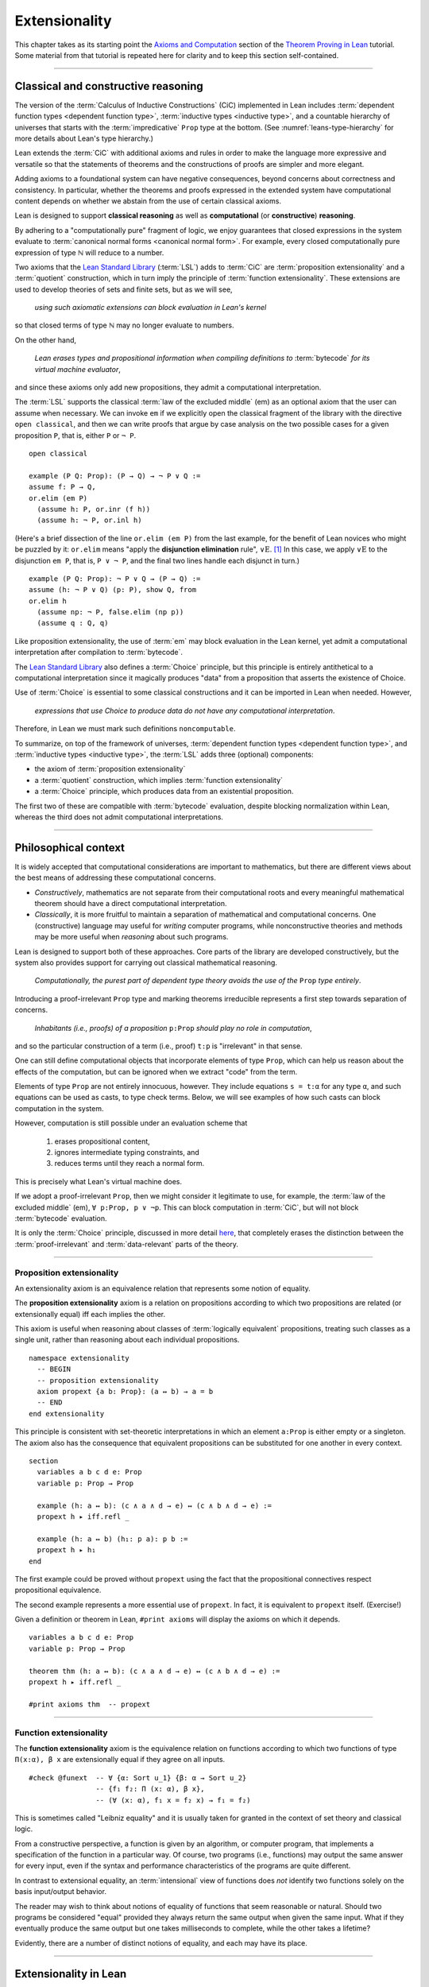.. _extensionality:

.. index:: ! extensionality

.. highlight:: lean

Extensionality
==============

This chapter takes as its starting point the `Axioms and Computation`_ section of the `Theorem Proving in Lean`_ tutorial.  Some material from that tutorial is repeated here for clarity and to keep this section self-contained.

-------------------------------------------------

.. index:: proposition extensionality, function extensionality, law of the excluded middle, Choice
.. index:: extensional equality of; propositions
.. index:: extensional equality of; functions
.. index:: extensional equality of; sets

Classical and constructive reasoning
------------------------------------

The version of the :term:`Calculus of Inductive Constructions` (CiC) implemented in Lean includes :term:`dependent function types <dependent function type>`, :term:`inductive types <inductive type>`, and a countable hierarchy of universes that starts with the :term:`impredicative` ``Prop`` type at the bottom. (See :numref:`leans-type-hierarchy` for more details about Lean's type hierarchy.)

Lean extends the :term:`CiC` with additional axioms and rules in order to make the language more expressive and versatile so that the statements of theorems and the constructions of proofs are simpler and more elegant.

Adding axioms to a foundational system can have negative consequences, beyond concerns about correctness and consistency. In particular, whether the theorems and proofs expressed in the extended system have computational content depends on whether we abstain from the use of certain classical axioms.

Lean is designed to support **classical reasoning** as well as **computational** (or **constructive**) **reasoning**.

By adhering to a "computationally pure" fragment of logic, we enjoy guarantees that closed expressions in the system evaluate to :term:`canonical normal forms <canonical normal form>`. For example, every closed computationally pure expression of type ℕ will reduce to a number.

Two axioms that the `Lean Standard Library`_ (:term:`LSL`) adds to :term:`CiC` are :term:`proposition extensionality` and a :term:`quotient` construction, which in turn imply the principle of :term:`function extensionality`.  These extensions are used to develop theories of sets and finite sets, but as we will see,

  *using such axiomatic extensions can block evaluation in Lean's kernel*

so that closed terms of type ℕ may no longer evaluate to numbers.

On the other hand,

  *Lean erases types and propositional information when compiling definitions to* :term:`bytecode` *for its virtual machine evaluator*,

and since these axioms only add new propositions, they admit a computational interpretation.

The :term:`LSL` supports the classical :term:`law of the excluded middle` (em) as an optional axiom that the user can assume when necessary.  We can invoke ``em`` if we explicitly open the classical fragment of the library with the directive ``open classical``, and then we can write proofs that argue by case analysis on the two possible cases for a given proposition ``P``, that is, either ``P`` or ``¬ P``.

.. proof:example::

   In classical logic, for all propositions ``P`` and ``Q`` the implication ``P → Q`` is equivalent to the disjunction ``¬ P ∨ Q``.  The left-to-right direction of this equivalence is proved in Lean using ``em``, as we now show.

.. index:: elimination rule; (for disjunction)

::

  open classical

  example (P Q: Prop): (P → Q) → ¬ P ∨ Q :=
  assume f: P → Q,
  or.elim (em P)
    (assume h: P, or.inr (f h))
    (assume h: ¬ P, or.inl h)

(Here's a brief dissection of the line ``or.elim (em P)`` from the last example, for the benefit of Lean novices who might be puzzled by it: ``or.elim`` means "apply the **disjunction elimination** rule", :math:`∨\mathrm E`.  [1]_  In this case, we apply :math:`∨\mathrm E` to the disjunction ``em P``, that is, ``P ∨ ¬ P``, and the final two lines handle each disjunct in turn.)

.. proof:example::

   On the other hand, the converse of the example above---that is, ``¬ P ∨ Q → (P → Q)``---can be proved without the help of classical axioms, so the code below need not be preceded by ``open classical``.

::

  example (P Q: Prop): ¬ P ∨ Q → (P → Q) :=
  assume (h: ¬ P ∨ Q) (p: P), show Q, from
  or.elim h
    (assume np: ¬ P, false.elim (np p))
    (assume q : Q, q)


Like proposition extensionality, the use of :term:`em` may block evaluation in the Lean kernel, yet admit a computational interpretation after compilation to :term:`bytecode`.

The `Lean Standard Library`_ also defines a :term:`Choice` principle, but this principle is entirely antithetical to a computational interpretation since it magically produces "data" from a proposition that asserts the existence of Choice.

Use of :term:`Choice` is essential to some classical constructions and it can be imported in Lean when needed. However,

  *expressions that use Choice to produce data do not have any computational interpretation*.

Therefore, in Lean we must mark such definitions ``noncomputable``.

.. Diaconescu's theorem
.. ~~~~~~~~~~~~~~~~~~~~
.. A famous theorem of Diaconescu uses :term:`proposition extensionality`, :term:`function extensionality` and :term:`Choice` to derive the :term:`law of the excluded middle`. However, as noted above, use of :term:`em` is still compatible with :term:`bytecode` compilation and :term:`code extraction`, as are other classical principles, *as long as they are not used to manufacture data*.

To summarize, on top of the framework of universes, :term:`dependent function types <dependent function type>`, and :term:`inductive types <inductive type>`, the :term:`LSL` adds three (optional) components:

+ the axiom of :term:`proposition extensionality`
+ a :term:`quotient` construction, which implies :term:`function extensionality`
+ a :term:`Choice` principle, which produces data from an existential proposition.

The first two of these are compatible with :term:`bytecode` evaluation, despite blocking normalization within Lean, whereas the third does not admit computational interpretations.

----------------------------------

Philosophical context
---------------------

It is widely accepted that computational considerations are important to mathematics, but there are different views about the best means of addressing these computational concerns.

+ *Constructively*, mathematics are not separate from their computational roots and every meaningful mathematical theorem should have a direct computational interpretation.

+ *Classically*, it is more fruitful to maintain a separation of mathematical and computational concerns. One (constructive) language may useful for *writing* computer programs, while nonconstructive theories and methods may be more useful when *reasoning* about such programs.

Lean is designed to support both of these approaches. Core parts of the library are developed constructively, but the system also provides support for carrying out classical mathematical reasoning.

  *Computationally, the purest part of dependent type theory avoids the use of the* ``Prop`` *type entirely*.

Introducing a proof-irrelevant ``Prop`` type and marking theorems irreducible represents a first step towards separation of concerns.

  *Inhabitants (i.e., proofs) of a proposition* ``p:Prop`` *should play no role in computation*,

and so the particular construction of a term (i.e., proof) ``t:p`` is "irrelevant" in that sense.

One can still define computational objects that incorporate elements of type ``Prop``, which can help us reason about the effects of the computation, but can be ignored when we extract "code" from the term.

Elements of type ``Prop`` are not entirely innocuous, however. They include equations ``s = t:α`` for any type ``α``, and such equations can be used as casts, to type check terms. Below, we will see examples of how such casts can block computation in the system.

However, computation is still possible under an evaluation scheme that

  1. erases propositional content,
  2. ignores intermediate typing constraints, and
  3. reduces terms until they reach a normal form.

This is precisely what Lean's virtual machine does.

If we adopt a proof-irrelevant ``Prop``, then we might consider it legitimate to use, for example, the :term:`law of the excluded middle` (em), ``∀ p:Prop, p ∨ ¬p``.  This can block computation in :term:`CiC`, but will not block :term:`bytecode` evaluation.

It is only the :term:`Choice` principle, discussed in more detail `here <https://leanprover.github.io/theorem_proving_in_lean/axioms_and_computation.html#choice>`_, that completely erases the distinction between the :term:`proof-irrelevant` and :term:`data-relevant` parts of the theory.

--------------------------------------------

.. index:: ! proposition extensionality
.. index:: extensional equality of; propositions

.. _proposition-extensionality:

Proposition extensionality
~~~~~~~~~~~~~~~~~~~~~~~~~~

An extensionality axiom is an equivalence relation that represents some notion of equality.

The **proposition extensionality** axiom is a relation on propositions according to which two propositions are related (or extensionally equal) iff each implies the other.

This axiom is useful when reasoning about classes of :term:`logically equivalent` propositions, treating such classes as a single unit, rather than reasoning about each individual propositions.

::

  namespace extensionality
    -- BEGIN
    -- proposition extensionality
    axiom propext {a b: Prop}: (a ↔ b) → a = b
    -- END
  end extensionality

This principle is consistent with set-theoretic interpretations in which an element ``a:Prop`` is either empty or a singleton.  The axiom also has the consequence that equivalent propositions can be substituted for one another in every context.

::

  section
    variables a b c d e: Prop
    variable p: Prop → Prop

    example (h: a ↔ b): (c ∧ a ∧ d → e) ↔ (c ∧ b ∧ d → e) :=
    propext h ▸ iff.refl _

    example (h: a ↔ b) (h₁: p a): p b :=
    propext h ▸ h₁
  end

The first example could be proved without ``propext`` using the fact that the propositional connectives respect propositional equivalence.

The second example represents a more essential use of ``propext``. In fact, it is equivalent to ``propext`` itself. (Exercise!)

Given a definition or theorem in Lean, ``#print axioms`` will display the axioms on which it depends.

::

  variables a b c d e: Prop
  variable p: Prop → Prop

  theorem thm (h: a ↔ b): (c ∧ a ∧ d → e) ↔ (c ∧ b ∧ d → e) :=
  propext h ▸ iff.refl _

  #print axioms thm  -- propext

-----------------------------------

.. index:: ! function extensionality
.. index:: ! extensional equality of; functions
.. index:: intensional equality

.. _function-extensionality:

Function extensionality
~~~~~~~~~~~~~~~~~~~~~~~

The **function extensionality** axiom is the equivalence relation on functions according to which two functions of type ``Π(x:α), β x`` are extensionally equal if they agree on all inputs.

::

  #check @funext  -- ∀ {α: Sort u_1} {β: α → Sort u_2}
                  -- {f₁ f₂: Π (x: α), β x},
                  -- (∀ (x: α), f₁ x = f₂ x) → f₁ = f₂)

This is sometimes called "Leibniz equality" and it is usually taken for granted in the context of set theory and classical logic.

From a constructive perspective, a function is given by an algorithm, or computer program, that implements a specification of the function in a particular way.  Of course, two programs (i.e., functions) may output the same answer for every input, even if the syntax and performance characteristics of the programs are quite different.

In contrast to extensional equality, an :term:`intensional` view of functions does *not* identify two functions solely on the basis input/output behavior.

The reader may wish to think about notions of equality of functions that seem reasonable or natural.  Should two programs be considered "equal" provided they always return the same output when given the same input.  What if they eventually produce the same output but one takes milliseconds to complete, while the other takes a lifetime?

Evidently, there are a number of distinct notions of equality, and each may have its place.

-------------------------------------

.. index:: ! characteristic function, ! extensional equality (of sets)
.. index:: quotient

Extensionality in Lean
----------------------

Function extensionality follows from the existence of *quotients* (discussed in detail in :numref:`quotients`) and in the :term:`LSL` the theorem ``funext`` is proved in the file `funext.lean <https://github.com/leanprover/lean/blob/master/library/init/funext.lean>`_ using the quotient construction.  (We will dissect the `funext.lean`_ program in :numref:`proof-of-funext` below.)

Let ``α:Type`` and let ``set α := α → Prop`` represent the type of sets containing elements of type ``α`` (identifying subsets with predicates; see :numref:`Section %s <sets-in-lean>`).

In other terms, ``A: set α`` represents the **characteristic function** of the set ``A`` defined for all ``x:α`` by

.. math:: \mathsf{A\ x} = \begin{cases} \mathsf{true},& \text{ if $\mathsf x$ belongs to $\mathsf A$,}\\
                              \mathsf{false},& \text{ otherwise.}
                              \end{cases}

Thus, if we combine ``funext`` and ``propext``, we obtain an *extensional theory of subsets*, or **set extensionality**.  This means that two sets are equal when then contain the same elements, that is, when their characteristic functions are (extensionally) equal.

More precisely, ``A B: set α`` are equal iff their characteristic functions are equal iff for each ``x:α``, the propositions ``A x`` and ``B x`` are equal.  (Here, each occurrence of "equal" is understood to mean "extensionally equal".)

::

   namespace extensionality

     -- BEGIN
     universe u

     def set (α: Type u) := α → Prop

     def mem {α: Type u} (x: α) (a: set α) := a x
     notation e ∈ a := mem e a

     theorem setext {α: Type u} {a b: set α}
     (h: ∀ x, x ∈ a ↔ x ∈ b): a = b :=
     funext (assume x, propext (h x))

     -- END
   end extensionality


We can then define the empty set, ∅, as well as set intersection, union, etc. and then prove some set identities.

::

  namespace extensionality

    universe u

    def set (α: Type u) := α → Prop

    def mem {α: Type u} (x: α) (a: set α) := a x

    local notation e ∈ a := mem e a

    theorem setext {α: Type u} {a b: set α}
    (h: ∀ x, x ∈ a ↔ x ∈ b): a = b :=
    funext (assume x, propext (h x))

    -- BEGIN
    def empty {α: Type u} : set α := λ x, false

    local notation `∅` := empty

    def inter {α: Type u} (a b: set α): set α := λ x, x ∈ a ∧ x ∈ b

    local notation a ∩ b := inter a b

    theorem inter_self {α: Type u} (a: set α): a ∩ a = a :=
    setext (assume x, and_self _)

    theorem inter_empty {α: Type u} (a: set α): a ∩ ∅ = ∅ :=
    setext (assume x, and_false _)

    theorem empty_inter {α: Type u} (a: set α): ∅ ∩ a = ∅ :=
    setext (assume x, false_and _)

    theorem inter.comm {α: Type u} (a b : set α) : a ∩ b = b ∩ a :=
    setext (assume x, and_comm _ _)
    -- END

  end extensionality

The following is an example of how function extensionality can block computation in the Lean kernel. [2]_

::

  def f₁ (x: ℕ) := x
  def f₂ (x: ℕ) := 0 + x

  -- f₁ and f₂ are extensionally equal
  theorem feq: f₁ = f₂ := funext (assume x, (zero_add x).symm)

  -- cast 0: ℕ by replacing f₁ with f₂ in the type
  def val: ℕ := eq.rec_on feq (0: ℕ)

  -- complicated!
  #reduce val

  -- evaluates to 0
  #eval val

Of course, the cast is vacuous, because ``ℕ`` does not depend on ``f₁``. Nonetheless, under Lean's computational rules, the code above produces a closed term of type ``ℕ`` that does not reduce to a numeral.

In such cases, it's tempting to reduce the expression to ``0``, but in nontrivial examples

  *eliminating cast changes the type of the term*,

which might give an expression that is not of the expected type, but the virtual machine has no trouble evaluating it to ``0``.

The next example shows how ``propext`` can also block the kernel.

.. proof:example

   ::

     theorem tteq: (true ∧ true) = true := propext (and_true true)

     def val: ℕ := eq.rec_on tteq 0

     -- complicated!
     #reduce val

     -- evaluates to 0
     #eval val

Current research aims to extend type theory to permit reductions for casts involving function extensionality, quotients, and more. However, the solutions are not so obvious, and Lean's underlying calculus does not allow such reductions.

  *In a sense, a cast does not change the meaning of an expression. Rather, it is a mechanism to reason about the expression's type*.

Given an appropriate semantics, it makes sense to reduce terms in ways that preserve their meaning, ignoring the intermediate bookkeeping needed to make the reductions type check. Thus, adding new axioms in ``Prop`` does not matter; by proof irrelevance, an expression in ``Prop`` carries no information, and can be safely ignored by the reduction procedures.

-------------------------------------

.. _proof-of-funext:

Proof of funext
---------------

As an example of extensionality in Lean, and as a lead-in to the subject of the next chapter (quotients), it is instructive to dissect the definition of function extensionality in the `Lean Standard Library`_, as well as the proof of the ``funext`` theorem, which states that function extensionality *is* equality of functions in Lean; in other words, two functions are equal iff they are "Leibniz equal" (i.e., give the same output for every input).

We start with the full listing of the `funext.lean`_ program that we will dissect below; this file resides in the ``library/init`` directory of every standard installation of Lean.

::

  /-
  Copyright (c) 2015 Microsoft Corporation. All rights reserved.
  Released under Apache 2.0 license as described in the file
  LICENSE.

  Author: Jeremy Avigad

  Extensional equality for functions, and a proof of
  function extensionality from quotients.
  -/
  prelude
  import init.data.quot init.logic

  universes u v

  namespace function
    variables {α : Sort u} {β : α → Sort v}

    protected def equiv (f₁ f₂: Π x:α, β x): Prop :=
    ∀ x, f₁ x = f₂ x

    local infix `~` := function.equiv

    protected theorem equiv.refl (f: Π x:α, β x):
    f ~ f := assume x, rfl

    protected theorem equiv.symm {f₁ f₂: Π x:α, β x}:
    f₁ ~ f₂ → f₂ ~ f₁ := λ h x, eq.symm (h x)

    protected theorem equiv.trans {f₁ f₂ f₃: Π x:α, β x}:
    f₁ ~ f₂ → f₂ ~ f₃ → f₁ ~ f₃ :=
    λ h₁ h₂ x, eq.trans (h₁ x) (h₂ x)

    protected theorem equiv.is_equivalence
    (α: Sort u) (β: α → Sort v):
    equivalence (@function.equiv α β) :=
    mk_equivalence (@function.equiv α β)
    (@equiv.refl α β) (@equiv.symm α β) (@equiv.trans α β)
  end function

  section

    open quotient
    variables {α: Sort u} {β: α → Sort v}

    @[instance]
    private def fun_setoid (α: Sort u) (β: α → Sort v):
    setoid (Π x:α, β x) :=
    setoid.mk (@function.equiv α β)
              (function.equiv.is_equivalence α β)

    private def extfun (α : Sort u) (β : α → Sort v):
    Sort (imax u v) := quotient (fun_setoid α β)

    private def fun_to_extfun (f: Π x:α, β x):
    extfun α β := ⟦f⟧
    private def extfun_app (f : extfun α β) : Π x : α, β x :=
    assume x,
    quot.lift_on f
      (λ f : Π x : α, β x, f x)
      (λ f₁ f₂ h, h x)

    theorem funext {f₁ f₂: Π x:α, β x} (h: ∀ x, f₁ x = f₂ x):
    f₁ = f₂ := show extfun_app ⟦f₁⟧ = extfun_app ⟦f₂⟧, from
      congr_arg extfun_app (sound h)

  end

  attribute [intro!] funext

  local infix `~` := function.equiv

  instance pi.subsingleton {α : Sort u} {β : α → Sort v}
  [∀ a, subsingleton (β a)]: subsingleton (Π a, β a) :=
  ⟨λ f₁ f₂, funext (λ a, subsingleton.elim (f₁ a) (f₂ a))⟩

The first section of the program, inside the ``function`` namespace, is simply a formalization of the easy proof that extensional equality of functions is an equivalence relation.

The more interesting part appears inside the ``section``.

First, the ``quotient`` namespace is openned.  The contents of that namespace are as follows:


::

  namespace quotient

    protected def mk {α : Sort u} [s : setoid α] (a : α):
    quotient s := quot.mk setoid.r a

    notation `⟦`:max a `⟧`:0 := quotient.mk a

    def sound {α : Sort u} [s : setoid α] {a b : α}:
    a ≈ b → ⟦a⟧ = ⟦b⟧ := quot.sound

    attribute [reducible, elab_as_eliminator]
    protected def lift {α : Sort u} {β : Sort v} [s : setoid α] (f : α → β):
    (∀ a b, a ≈ b → f a = f b) → quotient s → β := quot.lift f

    attribute [elab_as_eliminator]
    protected lemma ind {α : Sort u} [s : setoid α] {β : quotient s → Prop}:
    (∀ a, β ⟦a⟧) → ∀ q, β q := quot.ind

    attribute [reducible, elab_as_eliminator]
    protected def lift_on {α : Sort u} {β : Sort v} [s : setoid α]
    (q : quotient s) (f : α → β) (c : ∀ a b, a ≈ b → f a = f b) : β :=
    quot.lift_on q f c

    attribute [elab_as_eliminator]
    protected lemma induction_on {α : Sort u} [s : setoid α]
    {β : quotient s → Prop} (q : quotient s) (h : ∀ a, β ⟦a⟧):
    β q := quot.induction_on q h

    lemma exists_rep {α : Sort u} [s : setoid α] (q : quotient s):
    ∃ a : α, ⟦a⟧ = q := quot.exists_rep q

    section

      variable {α : Sort u}
      variable [s : setoid α]
      variable {β : quotient s → Sort v}

      protected def rec
        (f : Π a, β ⟦a⟧) (h : ∀ (a b : α) (p : a ≈ b),
        (eq.rec (f a) (quotient.sound p): β ⟦b⟧) = f b)
        (q : quotient s) : β q := quot.rec f h q

      attribute [reducible, elab_as_eliminator]
      protected def rec_on
      (q : quotient s) (f : Π a, β ⟦a⟧) (h : ∀ (a b : α) (p : a ≈ b),
      (eq.rec (f a) (quotient.sound p):
      β ⟦b⟧) = f b) : β q := quot.rec_on q f h

      attribute [reducible, elab_as_eliminator]
      protected def rec_on_subsingleton
      [h : ∀ a, subsingleton (β ⟦a⟧)]
      (q : quotient s) (f : Π a, β ⟦a⟧):
      β q := @quot.rec_on_subsingleton _ _ _ h q f

      attribute [reducible, elab_as_eliminator]
      protected def hrec_on (q : quotient s) (f : Π a, β ⟦a⟧) 
      (c : ∀ (a b : α) (p : a ≈ b), f a == f b):
      β q := quot.hrec_on q f c

    end

    section

      universes u_a u_b u_c
      variables {α : Sort u_a} {β : Sort u_b} {φ : Sort u_c}
      variables [s₁ : setoid α] [s₂ : setoid β]
      include s₁ s₂

      attribute [reducible, elab_as_eliminator]
      protected def lift₂
      ( f : α → β → φ)(c : ∀ a₁ a₂ b₁ b₂,
        a₁ ≈ b₁ → a₂ ≈ b₂ → f a₁ a₂ = f b₁ b₂ )
      (q₁ : quotient s₁) (q₂ : quotient s₂): φ :=
      quotient.lift
        ( λ (a₁ : α), quotient.lift (f a₁) (λ (a b : β),
          c a₁ a a₁ b (setoid.refl a₁)) q₂
        )
        ( λ (a b : α) (h : a ≈ b),
          @quotient.ind β s₂
             (λ (a_1 : quotient s₂),
                (quotient.lift (f a) (λ (a_1 b : β), c a a_1 a b (setoid.refl a)) a_1)
                =
                (quotient.lift (f b) (λ (a b_1 : β), c b a b b_1 (setoid.refl b)) a_1))
             (λ (a' : β), c a a' b a' h (setoid.refl a'))
             q₂)
        q₁

      attribute [reducible, elab_as_eliminator]
      protected def lift_on₂
        (q₁ : quotient s₁) (q₂ : quotient s₂) (f : α → β → φ) (c : ∀ a₁ a₂ b₁ b₂, a₁ ≈ b₁ → a₂ ≈ b₂ → f a₁ a₂ = f b₁ b₂) : φ :=
      quotient.lift₂ f c q₁ q₂

      attribute [elab_as_eliminator]
      protected lemma ind₂ {φ : quotient s₁ → quotient s₂ → Prop} (h : ∀ a b, φ ⟦a⟧ ⟦b⟧) (q₁ : quotient s₁) (q₂ : quotient s₂) : φ q₁ q₂ :=
      quotient.ind (λ a₁, quotient.ind (λ a₂, h a₁ a₂) q₂) q₁

      attribute [elab_as_eliminator]
      protected lemma induction_on₂
         {φ : quotient s₁ → quotient s₂ → Prop} (q₁ : quotient s₁) (q₂ : quotient s₂) (h : ∀ a b, φ ⟦a⟧ ⟦b⟧) : φ q₁ q₂ :=
      quotient.ind (λ a₁, quotient.ind (λ a₂, h a₁ a₂) q₂) q₁

      attribute [elab_as_eliminator]
      protected lemma induction_on₃
         [s₃ : setoid φ]
         {δ : quotient s₁ → quotient s₂ → quotient s₃ → Prop} (q₁ : quotient s₁) (q₂ : quotient s₂) (q₃ : quotient s₃) (h : ∀ a b c, δ ⟦a⟧ ⟦b⟧ ⟦c⟧)
         : δ q₁ q₂ q₃ :=
      quotient.ind (λ a₁, quotient.ind (λ a₂, quotient.ind (λ a₃, h a₁ a₂ a₃) q₃) q₂) q₁

    end -- section

    section exact
      variable   {α : Sort u}
      variable   [s : setoid α]
      include s

      private def rel (q₁ q₂ : quotient s) : Prop :=
      quotient.lift_on₂ q₁ q₂
        (λ a₁ a₂, a₁ ≈ a₂)
        (λ a₁ a₂ b₁ b₂ a₁b₁ a₂b₂,
          propext (iff.intro
            (λ a₁a₂, setoid.trans (setoid.symm a₁b₁) (setoid.trans a₁a₂ a₂b₂))
            (λ b₁b₂, setoid.trans a₁b₁ (setoid.trans b₁b₂ (setoid.symm a₂b₂)))))

      local infix `~` := rel

      private lemma rel.refl : ∀ q : quotient s, q ~ q :=
      λ q, quot.induction_on q (λ a, setoid.refl a)

      private lemma eq_imp_rel {q₁ q₂ : quotient s} : q₁ = q₂ → q₁ ~ q₂ :=
      assume h, eq.rec_on h (rel.refl q₁)

      lemma exact {a b : α} : ⟦a⟧ = ⟦b⟧ → a ≈ b :=
      assume h, eq_imp_rel h
    end exact

    section
      universes u_a u_b u_c
      variables {α : Sort u_a} {β : Sort u_b}
      variables [s₁ : setoid α] [s₂ : setoid β]
      include s₁ s₂

      attribute [reducible, elab_as_eliminator]
      protected def rec_on_subsingleton₂
         {φ : quotient s₁ → quotient s₂ → Sort u_c} [h : ∀ a b, subsingleton (φ ⟦a⟧ ⟦b⟧)]
         (q₁ : quotient s₁) (q₂ : quotient s₂) (f : Π a b, φ ⟦a⟧ ⟦b⟧) : φ q₁ q₂:=
      @quotient.rec_on_subsingleton _ s₁ (λ q, φ q q₂) (λ a, quotient.ind (λ b, h a b) q₂) q₁
        (λ a, quotient.rec_on_subsingleton q₂ (λ b, f a b))

    end
  end quotient

::

  /-
  Copyright (c) 2015 Microsoft Corporation. All rights reserved.
  Released under Apache 2.0 license as described in the file
  LICENSE.

  Author: Jeremy Avigad

  Extensional equality for functions, and a proof of
  function extensionality from quotients.
  -/
  prelude
  import init.data.quot init.logic

  universes u v

  namespace function
    variables {α : Sort u} {β : α → Sort v}

    protected def equiv (f₁ f₂: Π x:α, β x): Prop :=
    ∀ x, f₁ x = f₂ x

    local infix `~` := function.equiv

    protected theorem equiv.refl (f: Π x:α, β x):
    f ~ f := assume x, rfl

    protected theorem equiv.symm {f₁ f₂: Π x:α, β x}:
    f₁ ~ f₂ → f₂ ~ f₁ := λ h x, eq.symm (h x)

    protected theorem equiv.trans {f₁ f₂ f₃: Π x:α, β x}:
    f₁ ~ f₂ → f₂ ~ f₃ → f₁ ~ f₃ :=
    λ h₁ h₂ x, eq.trans (h₁ x) (h₂ x)

    protected theorem equiv.is_equivalence
    (α: Sort u) (β: α → Sort v):
    equivalence (@function.equiv α β) :=
    mk_equivalence (@function.equiv α β)
    (@equiv.refl α β) (@equiv.symm α β) (@equiv.trans α β)
  end function

  section

    -- BEGIN
    open quotient
    variables {α: Sort u} {β: α → Sort v}

    @[instance]
    private def fun_setoid (α: Sort u) (β: α → Sort v):
    setoid (Π x:α, β x) :=
    setoid.mk (@function.equiv α β)
              (function.equiv.is_equivalence α β)

    private def extfun (α : Sort u) (β : α → Sort v):
    Sort (imax u v) := quotient (fun_setoid α β)

    private def fun_to_extfun (f: Π x:α, β x):
    extfun α β := ⟦f⟧
    private def extfun_app (f : extfun α β) : Π x : α, β x :=
    assume x,
    quot.lift_on f
      (λ f : Π x : α, β x, f x)
      (λ f₁ f₂ h, h x)

    theorem funext {f₁ f₂: Π x:α, β x} (h: ∀ x, f₁ x = f₂ x):
    f₁ = f₂ := show extfun_app ⟦f₁⟧ = extfun_app ⟦f₂⟧, from
      congr_arg extfun_app (sound h)
    -- END

  end

-----------------------------------

.. rubric:: Footnotes

.. [1]
   see, e.g., `Section 24 of Logic and Proof <https://leanprover.github.io/logic_and_proof/nd_quickref.html>`_.

.. [2]
   Like some of the other material in this chapter, this example is borrowed from the `Axioms and Computation`_ section of the `Theorem Proving in Lean`_ tutorial.

.. .. [2]
..    **Answer**. Each :math:`f` "chooses" an element from each :math:`A_i`, but when the :math:`A_i` are distinct and :math:`I` is infinite, we may not be able to do this. The :ref:`Axiom of Choice <axiom-of-choice-1>` ("Choice") says you can. Gödel proved that Choice is consistent with the other axioms of set theory. Cohen proved that the negation of Choice is also consistent.

.. _Agda: https://wiki.portal.chalmers.se/agda/pmwiki.php

.. _Coq: http://coq.inria.fr

.. _NuPRL: http://www.nuprl.org/

.. _Lean: https://leanprover.github.io/

.. _Logic and Proof: https://leanprover.github.io/logic_and_proof/

.. _lean-ualib: https://github.com/UniversalAlgebra/lean-ualib/

.. _mathlib: https://github.com/leanprover-community/mathlib/

.. _Lean Standard Library: https://github.com/leanprover/lean

.. _lattice.lean: https://github.com/leanprover-community/mathlib/blob/master/src/data/set/lattice.lean

.. _basic.lean: https://github.com/leanprover-community/mathlib/blob/master/src/data/set/basic.lean

.. _set.lean: https://github.com/leanprover/lean/blob/master/library/init/data/set.lean

.. _2015 post by Floris van Doorn: https://homotopytypetheory.org/2015/12/02/the-proof-assistant-lean/

.. _Theorem Proving in Lean: https://leanprover.github.io/theorem_proving_in_lean/index.html

.. _Axioms and Computation: https://leanprover.github.io/theorem_proving_in_lean/axioms_and_computation.html#

